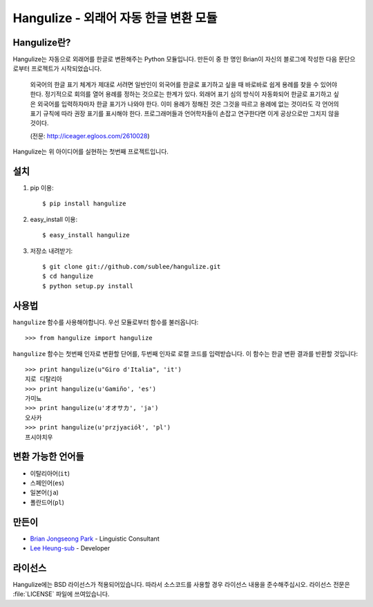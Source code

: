 =======================================
 Hangulize - 외래어 자동 한글 변환 모듈
=======================================

Hangulize란?
~~~~~~~~~~~~

Hangulize는 자동으로 외래어를 한글로 변환해주는 Python 모듈입니다. 만든이 중
한 명인 Brian이 자신의 블로그에 작성한 다음 문단으로부터 프로젝트가
시작되었습니다.

    외국어의 한글 표기 체계가 제대로 서려면 일반인이 외국어를 한글로
    표기하고 싶을 때 바로바로 쉽게 용례를 찾을 수 있어야 한다. 정기적으로
    회의를 열어 용례를 정하는 것으로는 한계가 있다. 외래어 표기 심의 방식이
    자동화되어 한글로 표기하고 싶은 외국어를 입력하자마자 한글 표기가
    나와야 한다. 이미 용례가 정해진 것은 그것을 따르고 용례에 없는 것이라도
    각 언어의 표기 규칙에 따라 권장 표기를 표시해야 한다. 프로그래머들과
    언어학자들이 손잡고 연구한다면 이게 공상으로만 그치지 않을 것이다.

    (전문: http://iceager.egloos.com/2610028)

Hangulize는 위 아이디어를 실현하는 첫번째 프로젝트입니다.

설치
~~~~

1. pip 이용::

   $ pip install hangulize

2. easy_install 이용::

   $ easy_install hangulize

3. 저장소 내려받기::

   $ git clone git://github.com/sublee/hangulize.git
   $ cd hangulize
   $ python setup.py install

사용법
~~~~~~

``hangulize`` 함수를 사용해야합니다. 우선 모듈로부터 함수를 불러옵니다::

    >>> from hangulize import hangulize

``hangulize`` 함수는 첫번째 인자로 변환할 단어를, 두번째 인자로 로캘 코드를
입력받습니다. 이 함수는 한글 변환 결과를 반환할 것입니다::

    >>> print hangulize(u"Giro d'Italia", 'it')
    지로 디탈리아
    >>> print hangulize(u'Gamiño', 'es')
    가미뇨
    >>> print hangulize(u'オオサカ', 'ja')
    오사카
    >>> print hangulize(u'przjyaciół', 'pl')
    프시야치우

변환 가능한 언어들
~~~~~~~~~~~~~~~~~~

- 이탈리아어(``it``)
- 스페인어(``es``)
- 일본어(``ja``)
- 폴란드어(``pl``)

만든이
~~~~~~

- `Brian Jongseong Park <iceager@gmail.com>`_ - Linguistic Consultant
- `Lee Heung-sub <heung@sublee.kr>`_ - Developer

라이선스
~~~~~~~~

Hangulize에는 BSD 라이선스가 적용되어있습니다. 따라서 소스코드를 사용할
경우 라이선스 내용을 준수해주십시오. 라이선스 전문은 :file:`LICENSE` 파일에
쓰여있습니다.

